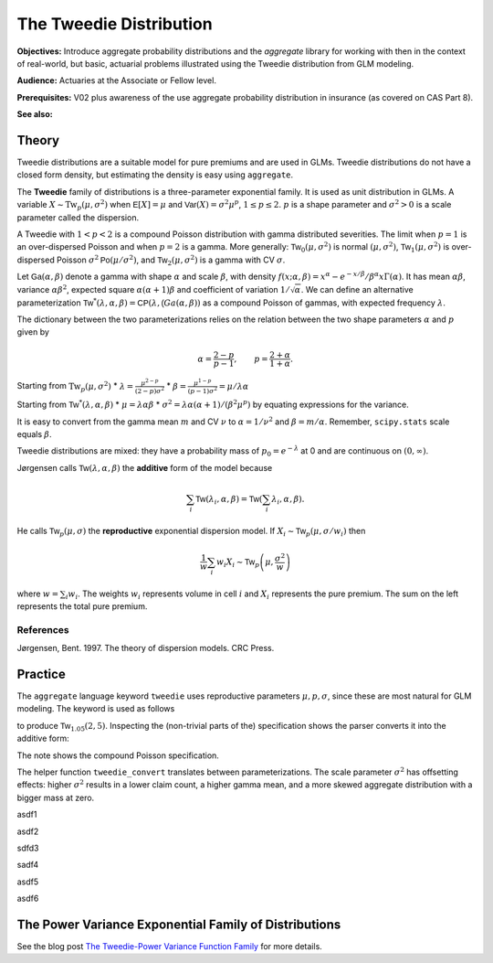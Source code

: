 .. _2_x_tweedie:

The Tweedie Distribution
=========================

.. Below is the code from the snippet.

**Objectives:** Introduce aggregate probability distributions and the `aggregate` library for working with then in the context of real-world, but basic, actuarial problems illustrated using the Tweedie distribution from GLM modeling.

**Audience:** Actuaries at the Associate or Fellow level.

**Prerequisites:** V02 plus awareness of the use aggregate probability distribution in insurance (as covered on CAS Part 8).

**See also:**

Theory
-------

Tweedie distributions are a suitable model for pure premiums and are used in GLMs. Tweedie distributions do not have a closed form density, but estimating the density is easy using ``aggregate``.

The **Tweedie** family of distributions is a three-parameter exponential family. It is used as unit distribution in GLMs. A variable :math:`X \sim \mathrm{Tw}_p(\mu, \sigma^2)` when
:math:`\mathsf E[X] = \mu` and
:math:`\mathsf{Var}(X) = \sigma^2 \mu^p`, :math:`1 \le p \le 2`.
:math:`p` is a shape parameter and :math:`\sigma^2>0` is a scale   parameter called the dispersion.

A Tweedie with :math:`1<p<2` is a compound Poisson distribution with
gamma distributed severities. The limit when :math:`p=1` is an
over-dispersed Poisson and when :math:`p=2` is a gamma. More generally:
:math:`\mathsf{Tw}_0(\mu,\sigma^2)` is normal :math:`(\mu, \sigma^2)`,
:math:`\mathsf{Tw}_1(\mu, \sigma^2)` is over-dispersed Poisson
:math:`\sigma^2\mathsf{Po}(\mu/\sigma^2)`, and
:math:`\mathsf{Tw}_2(\mu,\sigma^2)` is a gamma with CV :math:`\sigma`.

Let :math:`\mathsf{Ga}(\alpha, \beta)` denote a gamma with shape
:math:`\alpha` and scale :math:`\beta`, with density
:math:`f(x;\alpha,\beta)=x^\alpha- e^{-x/\beta} / \beta^\alpha x\Gamma(\alpha)`.
It has mean :math:`\alpha\beta`, variance :math:`\alpha\beta^2`,
expected square :math:`\alpha(\alpha+1)\beta` and coefficient of
variation :math:`1/\sqrt\alpha`. We can define an alternative
parameterization
:math:`\mathsf{Tw}^*(\lambda, \alpha, \beta) = \mathsf{CP}(\lambda, \mathsf(Ga(\alpha,\beta))`
as a compound Poisson of gammas, with expected frequency
:math:`\lambda`.

The dictionary between the two parameterizations relies on the relation
between the two shape parameters :math:`\alpha` and :math:`p` given by

.. math::

   \alpha = \frac{2-p}{p-1}, \qquad
   p = \frac{2+\alpha}{1+\alpha}.

Starting from :math:`\mathrm{Tw}_p(\mu, \sigma^2)` \*
:math:`\lambda = \displaystyle\frac{\mu^{2-p}}{(2-p)\sigma^2}` \*
:math:`\beta = \displaystyle\frac{\mu^{1-p}}{(p-1)\sigma^2} = \mu /\lambda \alpha`

Starting from :math:`\mathsf{Tw}^*(\lambda, \alpha, \beta)` \*
:math:`\mu = \lambda \alpha \beta` \*
:math:`\sigma^2 = \lambda \alpha(\alpha + 1) / (\beta^2\mu^p)` by
equating expressions for the variance.

It is easy to convert from the gamma mean :math:`m` and CV :math:`\nu`
to :math:`\alpha=1/\nu^2` and :math:`\beta = m/\alpha`. Remember,
``scipy.stats`` scale equals :math:`\beta`.

Tweedie distributions are mixed: they have a probability mass of
:math:`p_0 =e^{-\lambda}` at 0 and are continuous on
:math:`(0, \infty)`.

Jørgensen calls :math:`\mathsf{Tw}(\lambda, \alpha, \beta)` the
**additive** form of the model because

.. math::


   \sum_i \mathsf{Tw}(\lambda_i, \alpha, \beta) =  \mathsf{Tw}\left(\sum_i \lambda_i, \alpha, \beta\right).

He calls :math:`\mathsf{Tw}_p(\mu, \sigma)` the **reproductive**
exponential dispersion model. If
:math:`X_i\sim \mathsf{Tw}_p(\mu, \sigma/w_i)` then

.. math::


   \frac{1}{w}\sum_i w_i X_i \sim \mathsf{Tw}_p\left(\mu, \frac{\sigma^2}{w}\right)

where :math:`w = \sum_i w_i`. The weights :math:`w_i` represents volume
in cell :math:`i` and :math:`X_i` represents the pure premium. The sum
on the left represents the total pure premium.

References
~~~~~~~~~~

Jørgensen, Bent. 1997. The theory of dispersion models. CRC Press.


Practice
--------

The ``aggregate`` language keyword ``tweedie`` uses reproductive
parameters :math:`\mu, p, \sigma`, since these are most natural for GLM modeling. The keyword is used as follows

.. ipython:: python
    :okwarning:

    from aggregate import build
    tw1 = build('agg TW1 tweedie 2 1.05 5')
    tw1

to produce :math:`\mathsf{Tw}_{1.05}(2, 5)`. Inspecting the (non-trivial parts of the) specification shows the parser converts it into the additive form:

.. ipython:: python
    :okwarning:

    {k: v for k,v in tw1.spec.items()
        if v!=0 and v is not None and v!=''}


The note shows the compound Poisson specification.

The helper function ``tweedie_convert`` translates between parameterizations. The scale parameter :math:`\sigma^2` has offsetting effects: higher :math:`\sigma^2` results in a lower claim count, a higher gamma mean, and a more skewed aggregate distribution with a bigger mass at zero.


.. ipython:: python
    :okwarning:

    from aggregate import tweedie_convert
    import pandas as pd
    pd.set_option("display.float_format", lambda x: f'{x:.12g}')

    # three representations, starting with easiest to interpret
    p = 1.005
    μ = 1
    σ2 = 0.1
    m0 = tweedie_convert(p=p, μ=μ, σ2=σ2)

    # magic numbers are
    λ = μ**(2-p) / ((2-p) * σ2)
    α = (2 - p) / (p - 1)
    β = μ / (λ * α)
    tw_cv = σ2**.5 * μ**(p/2-1)
    sev_m = α *  β
    sev_cv = α**-0.5

    m1 = tweedie_convert(λ=λ, m=sev_m, cv=sev_cv)
    m2 = tweedie_convert(λ=λ, α=α, β=β)
    assert np.allclose(m0, m1, m2)
    temp = pd.concat((m0, m1, m2), axis=1)
    temp.columns = ['mean p disp', 'lambda sev m cv', 'lambda shape scale']
    temp

asdf1

.. ipython:: python
    :okwarning:

    program = f'''
    agg Tw0 {λ} claims sev gamma {sev_m:.8g} cv {sev_cv} poisson
    agg Tw1 {λ} claims sev {β:.4g} * gamma {α:.4g} poisson
    agg Tw1 tweedie {μ} {p} {σ2}
    '''
    print(program)
    tweedies = build(program)

    pd.set_option("display.float_format", lambda x: f'{x:.8g}')

    for a in tweedies:
        a.object.plot()
        #plt.gcf().suptitle(a.program)
        #@savefig
        print(a.object)

asdf2

.. ipython:: python
    :okwarning:

    # from reproductive
    tweedie_convert(p=1.05, μ=2, σ2=5)

sdfd3

.. ipython:: python
    :okwarning:

    # from additive
    tweedie_convert(λ=0.406710033, m=4.917508388, cv=0.229415734)

sadf4


.. ipython:: python
    :okwarning:

    # build Tweedie using reproductive parameters, p, mu, sigma^2
    tw1 = build('agg TW1 tweedie 2 1.05 5')
    tw1.plot()
    @savefig tweedie_tw1.png
    print(tw1)
    print(tw1.spec)
    print(tw1.cdf(0), np.exp(-.40671))

asdf5

.. ipython:: python
    :okwarning:

    # when p close to 1 degenerates into Poisson, here mean = 10, sigma2 = 1, so not overdispersed
    tw2 = build('agg TW2 tweedie 10 1.0001 1')
    tw2.plot()
    @savefig tweedie_tw2.png
    print(tw2)

    # gamma has mean 1 and very small CV, acts like degenerate distribution at 1
    tweedie_convert(p=1.0001, μ=10, σ2=1)

asdf6

.. ipython:: python
    :okwarning:

    # when p close to 2 degenerates into Gamma, here mean = 10, and sigma2=0.04
    # variance of tweedie equals sigma2 mu^2, so CV = sigma = 0.2
    # note: this is computed as an approximation
    tw3 = build('agg TW3 tweedie 10 1.999 0.04', log2=16, bs=1/256)
    tw3.plot()
    @savefig tweedie_tw3.png
    print(tw3)



.. ipython:: python
    :okwarning:

    tc = tweedie_convert(p=1.9999, μ=10, σ2=.04)
    print(tc)

    # build explicitly as a gamma
    m, cv = tc['μ'], tc['tw_cv']
    print(m, cv)

    g = build(f'sev g gamma {m} cv {cv}')
    g.plot()
    @savefig tweedie_g.png
    pass

    # or using shape and scale
    sh = cv ** -2
    sc = m / sh
    print(sc, sh)

    g2 = build(f'sev g2 {sc} * gamma {sh}')
    g2.plot()
    @savefig tweedie_g2.png
    pass

    print(g2.stats(), g.stats())


The Power Variance Exponential Family of Distributions
------------------------------------------------------

.. ipython:: python
    :okwarning:

    from aggregate import power_variance_family
    power_variance_family()
    @savefig tweedie_powervariance.png
    pass


See the blog post `The Tweedie-Power Variance Function
Family <https://www.mynl.com/blog?id=c9a74f2055686bb2c250c4fc4f627a89>`__
for more details.


